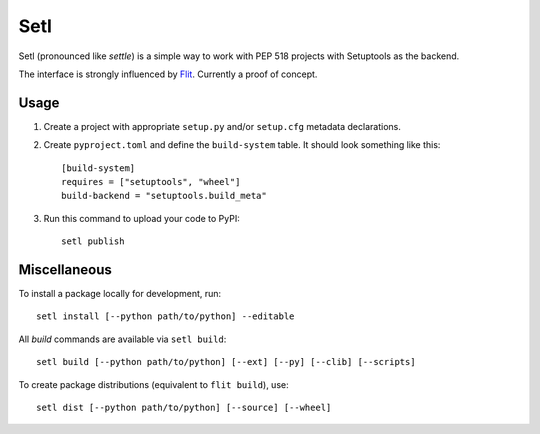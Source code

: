 ====
Setl
====

Setl (pronounced like *settle*) is a simple way to work with PEP 518 projects
with Setuptools as the backend.

The interface is strongly influenced by Flit_. Currently a proof of concept.

.. _Flit: https://flit.readthedocs.io/en/latest/


Usage
=====

1. Create a project with appropriate ``setup.py`` and/or ``setup.cfg`` metadata
   declarations.

2. Create ``pyproject.toml`` and define the ``build-system`` table. It should
   look something like this::

        [build-system]
        requires = ["setuptools", "wheel"]
        build-backend = "setuptools.build_meta"

3. Run this command to upload your code to PyPI::

        setl publish

Miscellaneous
=============

To install a package locally for development, run::

    setl install [--python path/to/python] --editable

All *build* commands are available via ``setl build``::

    setl build [--python path/to/python] [--ext] [--py] [--clib] [--scripts]

To create package distributions (equivalent to ``flit build``), use::

    setl dist [--python path/to/python] [--source] [--wheel]

